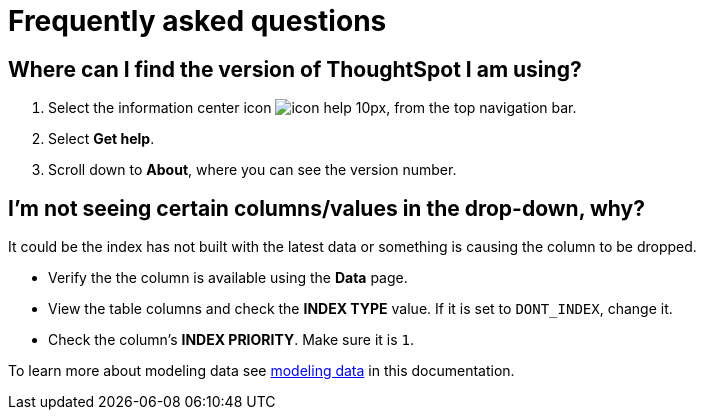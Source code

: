= Frequently asked questions
:last_updated: 11/19/2019
:experimental:
:linkattrs:
:page-partial:
:description: Find the answers to ThoughtSpot's frequently asked questions (FAQ).


== Where can I find the version of ThoughtSpot I am using?

. Select the information center icon image:icon-help-10px.png[], from the top navigation bar.

. Select *Get help*.

. Scroll down to *About*, where you can see the version number.

== I'm not seeing certain columns/values in the drop-down, why?

It could be the index has not built with the latest data or something is causing the column to be dropped.

* Verify the the column is available using the *Data* page.
* View the table columns and check the *INDEX TYPE* value.
If it is set to `DONT_INDEX`, change it.
* Check the column's  *INDEX PRIORITY*.
Make sure it is `1`.

To learn more about modeling data see xref:data-modeling-settings.adoc[modeling data] in this documentation.
